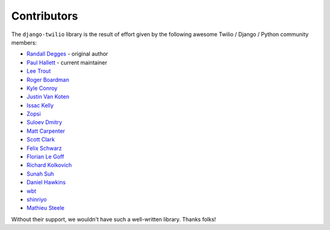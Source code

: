 Contributors
------------

The ``django-twilio`` library is the result of effort given by the following
awesome Twilio / Django / Python community members:

* `Randall Degges <https://github.com/rdegges>`_ - original author
* `Paul Hallett <https://github.com/phalt>`_ - current maintainer
* `Lee Trout <https://github.com/leetrout>`_
* `Roger Boardman <https://github.com/boardman>`_
* `Kyle Conroy <https://github.com/kyleconroy>`_
* `Justin Van Koten <https://github.com/jvankoten>`_
* `Issac Kelly <https://github.com/issackelly>`_
* `Zopsi <https://github.com/zopsi>`_
* `Suloev Dmitry <https://github.com/ComradeDOS>`_
* `Matt Carpenter <https://github.com/mattcarp>`_
* `Scott Clark <https://github.com/clarkbarz>`_
* `Felix Schwarz <https://github.com/FelixSchwarz>`_
* `Florian Le Goff <https://github.com/madflo>`_
* `Richard Kolkovich <https://github.com/sarumont>`_
* `Sunah Suh <https://github.com/sunahsuh>`_
* `Daniel Hawkins <https://github.com/hwkns>`_
* `wbt <https://github.com/wbt>`_
* `shinriyo <https://github.com/shinriyo>`_
* `Mathieu Steele <https://github.com/mathieusteele>`_

Without their support, we wouldn't have such a well-written library.
Thanks folks!
